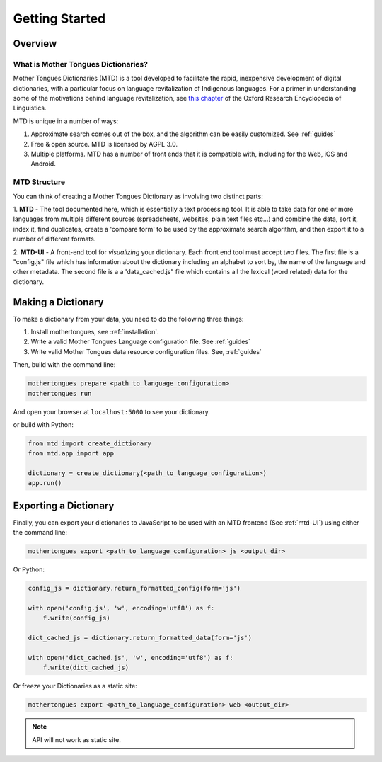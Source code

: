.. start:

Getting Started
================

Overview
########

What is Mother Tongues Dictionaries?
************************************

Mother Tongues Dictionaries (MTD) is a tool developed to facilitate the rapid, inexpensive development of digital dictionaries, with a particular focus on language revitalization of Indigenous languages. For a primer in understanding
some of the motivations behind language revitalization, see `this chapter <http://oxfordre.com/linguistics/view/10.1093/acrefore/9780199384655.001.0001/acrefore-9780199384655-e-8>`_ of the Oxford Research Encyclopedia of Linguistics.

MTD is unique in a number of ways:

1. Approximate search comes out of the box, and the algorithm can be easily customized. See :ref:`guides` 
2. Free & open source. MTD is licensed by AGPL 3.0.
3. Multiple platforms. MTD has a number of front ends that it is compatible with, including for the Web, iOS and Android.

MTD Structure
*************

You can think of creating a Mother Tongues Dictionary as involving two distinct parts:

1. **MTD** - The tool documented here, which is essentially a text processing tool. It is able to take data for one or more languages from multiple different
sources (spreadsheets, websites, plain text files etc...) and combine the data, sort it, index it, find duplicates, create a 'compare form' to be used by the approximate search algorithm, and then export it to a number of different formats. 

2. **MTD-UI** - A front-end tool for *visualizing* your dictionary. Each front end tool must accept two files. The first file is a "config.js" file which has information about the dictionary including an alphabet to sort by, the name of the language and other metadata.  The second file is a a 'data_cached.js" file which contains all the lexical (word related)
data for the dictionary.

Making a Dictionary
###################

To make a dictionary from your data, you need to do the following three things:

1. Install mothertongues, see :ref:`installation`.
2. Write a valid Mother Tongues Language configuration file. See :ref:`guides`
3. Write valid Mother Tongues data resource configuration files. See, :ref:`guides`

Then, build with the command line:

.. code-block:: bash

    mothertongues prepare <path_to_language_configuration>
    mothertongues run

And open your browser at ``localhost:5000`` to see your dictionary.

or build with Python:

.. code-block:: python

    from mtd import create_dictionary
    from mtd.app import app

    dictionary = create_dictionary(<path_to_language_configuration>)
    app.run()


Exporting a Dictionary
######################

Finally, you can export your dictionaries to JavaScript to be used with an MTD frontend (See :ref:`mtd-UI`) using either the command line:

.. code-block:: bash

    mothertongues export <path_to_language_configuration> js <output_dir>

Or Python:

.. code-block:: python

    config_js = dictionary.return_formatted_config(form='js')
    
    with open('config.js', 'w', encoding='utf8') as f:
        f.write(config_js)

    dict_cached_js = dictionary.return_formatted_data(form='js')
    
    with open('dict_cached.js', 'w', encoding='utf8') as f:
        f.write(dict_cached_js)

Or freeze your Dictionaries as a static site:

.. code-block:: bash

    mothertongues export <path_to_language_configuration> web <output_dir>

.. note:: API will not work as static site.




